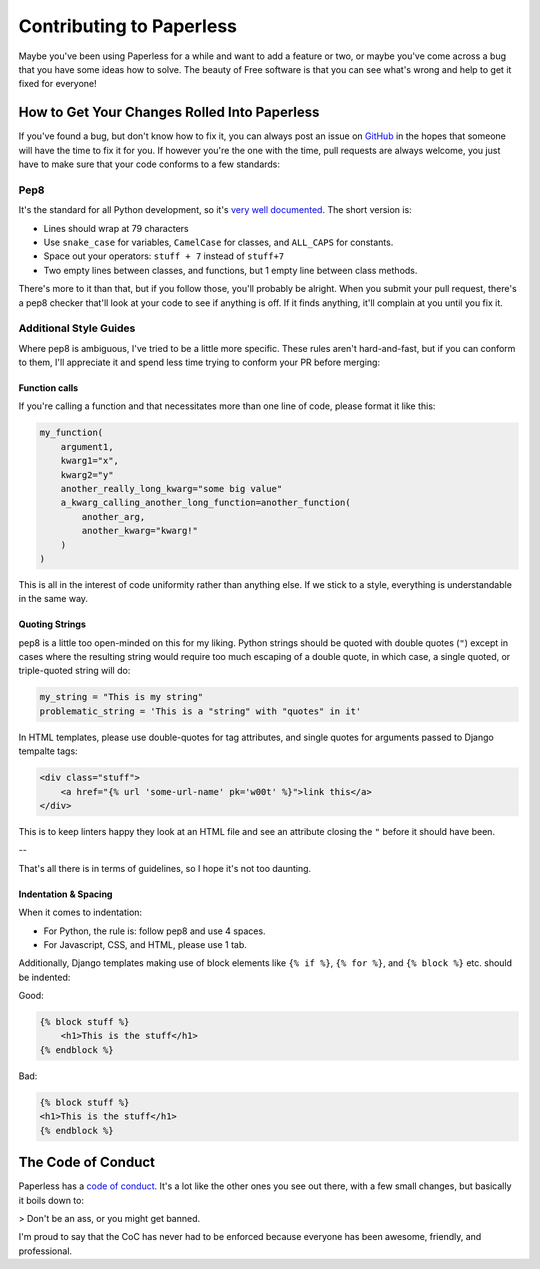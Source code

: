 .. _contributing:

Contributing to Paperless
#########################

Maybe you've been using Paperless for a while and want to add a feature or two,
or maybe you've come across a bug that you have some ideas how to solve.  The
beauty of Free software is that you can see what's wrong and help to get it
fixed for everyone!


How to Get Your Changes Rolled Into Paperless
=============================================

If you've found a bug, but don't know how to fix it, you can always post an
issue on `GitHub`_ in the hopes that someone will have the time to fix it for
you.  If however you're the one with the time, pull requests are always
welcome, you just have to make sure that your code conforms to a few standards:

Pep8
----

It's the standard for all Python development, so it's `very well documented`_.
The short version is:

* Lines should wrap at 79 characters
* Use ``snake_case`` for variables, ``CamelCase`` for classes, and ``ALL_CAPS``
  for constants.
* Space out your operators: ``stuff + 7`` instead of ``stuff+7``
* Two empty lines between classes, and functions, but 1 empty line between
  class methods.

There's more to it than that, but if you follow those, you'll probably be
alright.  When you submit your pull request, there's a pep8 checker that'll
look at your code to see if anything is off.  If it finds anything, it'll
complain at you until you fix it.


Additional Style Guides
-----------------------

Where pep8 is ambiguous, I've tried to be a little more specific.  These rules
aren't hard-and-fast, but if you can conform to them, I'll appreciate it and
spend less time trying to conform your PR before merging:


Function calls
..............

If you're calling a function and that necessitates more than one line of code,
please format it like this:

.. code:: python

    my_function(
        argument1,
        kwarg1="x",
        kwarg2="y"
        another_really_long_kwarg="some big value"
        a_kwarg_calling_another_long_function=another_function(
            another_arg,
            another_kwarg="kwarg!"
        )
    )

This is all in the interest of code uniformity rather than anything else.  If
we stick to a style, everything is understandable in the same way.


Quoting Strings
...............

pep8 is a little too open-minded on this for my liking.  Python strings should
be quoted with double quotes (``"``) except in cases where the resulting string
would require too much escaping of a double quote, in which case, a single
quoted, or triple-quoted string will do:

.. code:: python

    my_string = "This is my string"
    problematic_string = 'This is a "string" with "quotes" in it'

In HTML templates, please use double-quotes for tag attributes, and single
quotes for arguments passed to Django tempalte tags:

.. code:: html

    <div class="stuff">
        <a href="{% url 'some-url-name' pk='w00t' %}">link this</a>
    </div>

This is to keep linters happy they look at an HTML file and see an attribute
closing the ``"`` before it should have been.

--

That's all there is in terms of guidelines, so I hope it's not too daunting.


Indentation & Spacing
.....................

When it comes to indentation:

* For Python, the rule is: follow pep8 and use 4 spaces.
* For Javascript, CSS, and HTML, please use 1 tab.

Additionally, Django templates making use of block elements like ``{% if %}``,
``{% for %}``, and ``{% block %}`` etc. should be indented:

Good:

.. code:: html

    {% block stuff %}
    	<h1>This is the stuff</h1>
    {% endblock %}

Bad:

.. code:: html

    {% block stuff %}
    <h1>This is the stuff</h1>
    {% endblock %}


The Code of Conduct
===================

Paperless has a `code of conduct`_.  It's a lot like the other ones you see out
there, with a few small changes, but basically it boils down to:

> Don't be an ass, or you might get banned.

I'm proud to say that the CoC has never had to be enforced because everyone has
been awesome, friendly, and professional.

.. _GitHub: https://github.com/the-paperless-project/paperless/issues
.. _very well documented: https://www.python.org/dev/peps/pep-0008/
.. _code of conduct: https://github.com/the-paperless-project/paperless/blob/master/CODE_OF_CONDUCT.md
